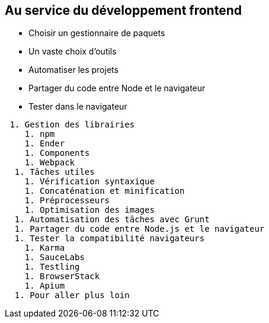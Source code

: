 == Au service du développement frontend

 - Choisir un gestionnaire de paquets
 - Un vaste choix d'outils
 - Automatiser les projets
 - Partager du code entre Node et le navigateur
 - Tester dans le navigateur

----
 1. Gestion des librairies
    1. npm
    1. Ender
    1. Components
    1. Webpack
  1. Tâches utiles
    1. Vérification syntaxique
    1. Concaténation et minification
    1. Préprocesseurs
    1. Optimisation des images
  1. Automatisation des tâches avec Grunt
  1. Partager du code entre Node.js et le navigateur
  1. Tester la compatibilité navigateurs
    1. Karma
    1. SauceLabs
    1. Testling
    1. BrowserStack
    1. Apium
  1. Pour aller plus loin
----